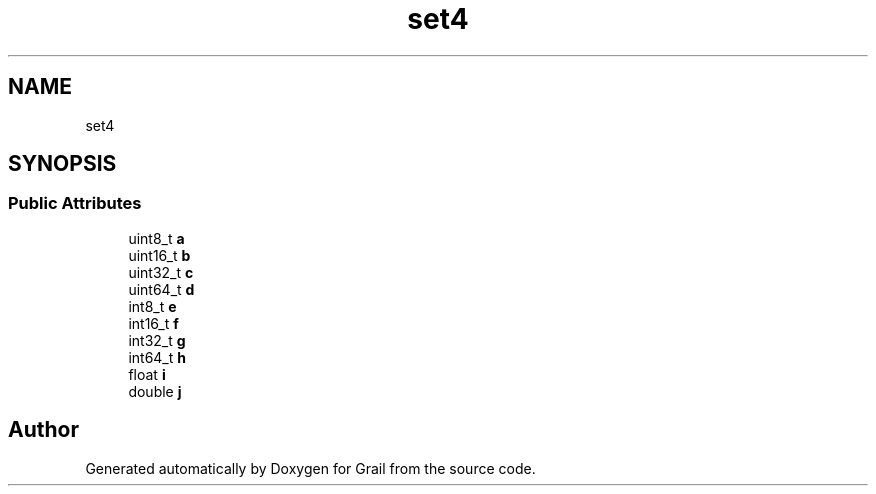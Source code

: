 .TH "set4" 3 "Thu Jul 1 2021" "Version 1.0" "Grail" \" -*- nroff -*-
.ad l
.nh
.SH NAME
set4
.SH SYNOPSIS
.br
.PP
.SS "Public Attributes"

.in +1c
.ti -1c
.RI "uint8_t \fBa\fP"
.br
.ti -1c
.RI "uint16_t \fBb\fP"
.br
.ti -1c
.RI "uint32_t \fBc\fP"
.br
.ti -1c
.RI "uint64_t \fBd\fP"
.br
.ti -1c
.RI "int8_t \fBe\fP"
.br
.ti -1c
.RI "int16_t \fBf\fP"
.br
.ti -1c
.RI "int32_t \fBg\fP"
.br
.ti -1c
.RI "int64_t \fBh\fP"
.br
.ti -1c
.RI "float \fBi\fP"
.br
.ti -1c
.RI "double \fBj\fP"
.br
.in -1c

.SH "Author"
.PP 
Generated automatically by Doxygen for Grail from the source code\&.
